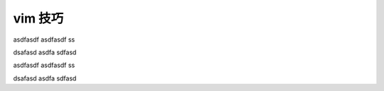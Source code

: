 vim 技巧
===================


asdfasdf
asdfasdf
ss

dsafasd
asdfa
sdfasd

asdfasdf
asdfasdf
ss

dsafasd
asdfa
sdfasd






